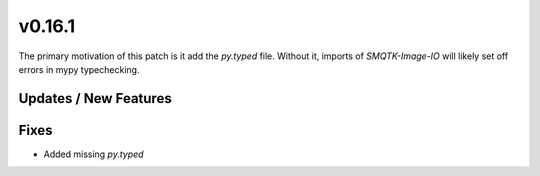 v0.16.1
=======

The primary motivation of this patch is it add the `py.typed` file.
Without it, imports of `SMQTK-Image-IO` will likely set off errors
in mypy typechecking.

Updates / New Features
----------------------


Fixes
-----
* Added missing `py.typed`
